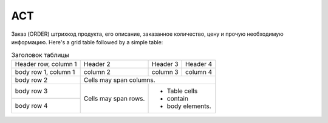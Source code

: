 *****
ACT 
*****


Заказ (ORDER) штрихкод продукта, его описание, заказанное количество, цену и прочую необходимую информацию.
Here's a grid table followed by a simple table:

+------------------------------------+------------+-------------------+------------------+
| **Название поля**                  | **Тип**    | **Формат**        | **Описание**     |
+====================================+============+===================+==================+
| ACT                                |            |                   |                  |
+------------------------------------+------------+-------------------+------------------+
| NUMBER /NUMBER                     | M          | Строка (16)       | Номер документа  |  
+------------------------------------+------------+-------------------+------------------+
| DATE/DATE                          | M          | Дата (ГГГГ-ММ-ДД) | Дата документа   |     
+------------------------------------+------------+-------------------+------------------+
| PERIOD /PERIOD                     | M          | Дата (ГГГГ-ММ-ДД) | Период           | 
+------------------------------------+------------+-------------------+------------------+
| CAMPAIGNNUMBER/CAMPAIGNNUMBER      | M          | Строка (16)       | Номер договора   |                                                                       на поставку            ||
|                                    |            |                   | на поставку      |
+------------------------------------+------------+-------------------+------------------+

.. table:: Заголовок таблицы 

    +------------------------+------------+----------+----------+
    | Header row, column 1   | Header 2   | Header 3 | Header 4 |
    |                        |            |          |          |
    +------------------------+------------+----------+----------+
    | body row 1, column 1   | column 2   | column 3 | column 4 |
    +------------------------+------------+----------+----------+
    | body row 2             | Cells may span columns.          |
    +------------------------+------------+---------------------+
    | body row 3             | Cells may  | - Table cells       |
    +------------------------+ span rows. | - contain           |
    | body row 4             |            | - body elements.    |
    +------------------------+------------+---------------------+ 
